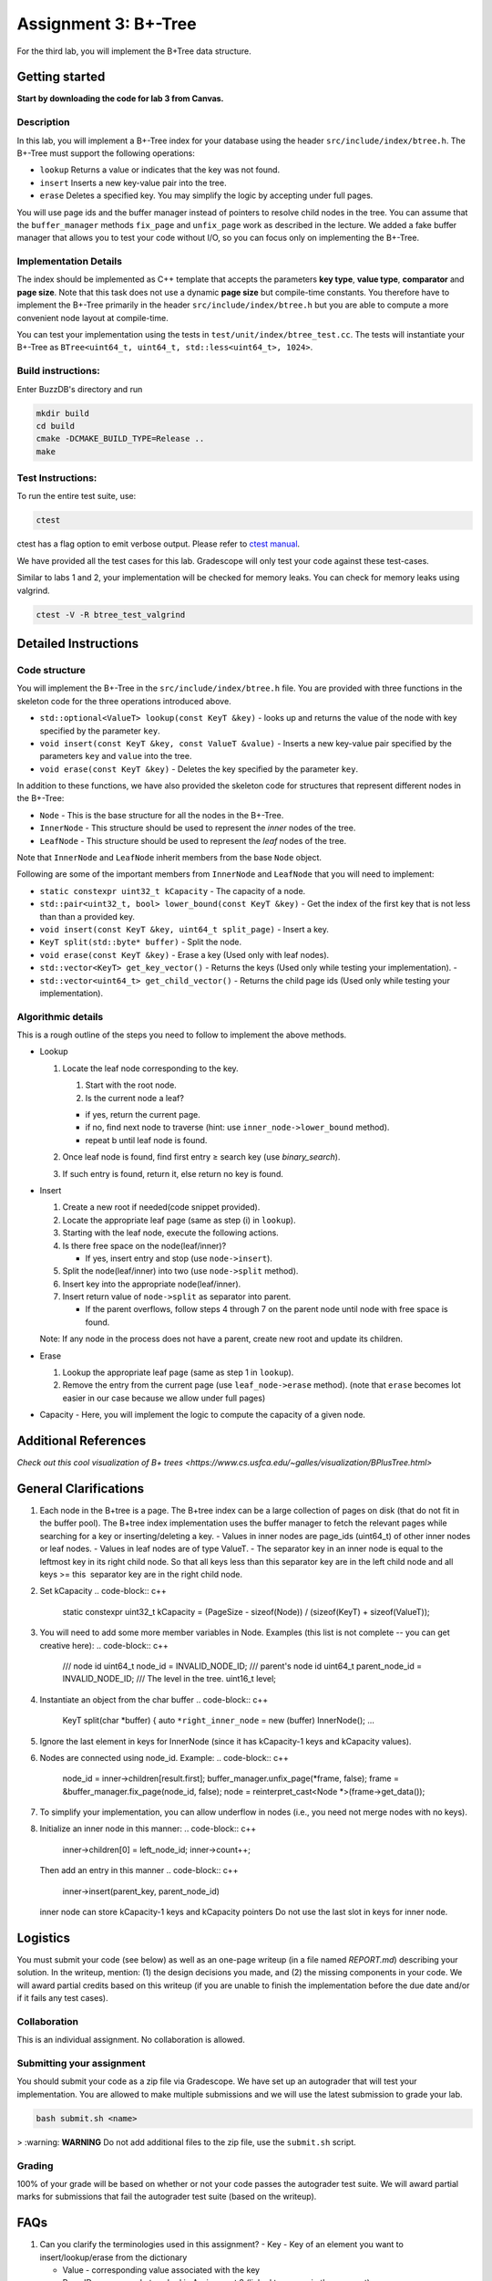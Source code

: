 Assignment 3: B+-Tree
=================================

For the third lab, you will implement the B+Tree data structure.

Getting started
---------------

**Start by downloading the code for lab 3 from Canvas.**

Description
~~~~~~~~~~~

In this lab, you will implement a B+-Tree index for your database using
the header ``src/include/index/btree.h``.
The B+-Tree must support the following operations: 

* ``lookup`` Returns a value or indicates that the key was not found. 
* ``insert`` Inserts a new key-value pair into the tree. 
* ``erase`` Deletes a specified key. You may simplify the logic by accepting under full pages.

You will use page ids and the buffer manager instead of pointers to
resolve child nodes in the tree. You can assume that the
``buffer_manager`` methods ``fix_page`` and ``unfix_page`` work as
described in the lecture. We added a fake buffer manager that allows you
to test your code without I/O, so you can focus only on implementing the
B+-Tree.    

Implementation Details
~~~~~~~~~~~~~~~~~~~~~~

The index should be implemented as C++ template that accepts the
parameters **key type**, **value type**, **comparator** and **page
size**. Note that this task does not use a dynamic **page size** but
compile-time constants. You therefore have to implement the B+-Tree
primarily in the header ``src/include/index/btree.h`` but you are able
to compute a more convenient node layout at compile-time.

You can test your implementation using the tests in
``test/unit/index/btree_test.cc``. The tests will instantiate your
B+-Tree as ``BTree<uint64_t, uint64_t, std::less<uint64_t>, 1024>``.

Build instructions:
~~~~~~~~~~~~~~~~~~~

Enter BuzzDB's directory and run

.. code-block:: sh

    mkdir build
    cd build
    cmake -DCMAKE_BUILD_TYPE=Release ..
    make

Test Instructions:
~~~~~~~~~~~~~~~~~~

To run the entire test suite, use:

.. code-block:: sh

    ctest

ctest has a flag option to emit verbose output. Please refer to `ctest
manual <https://cmake.org/cmake/help/latest/manual/ctest.1.html#ctest-1>`__.

We have provided all the test cases for this lab. Gradescope will only
test your code against these test-cases.

Similar to labs 1 and 2, your implementation will be checked for memory
leaks. You can check for memory leaks using valgrind.

.. code-block:: sh

    ctest -V -R btree_test_valgrind

Detailed Instructions
---------------------

Code structure
~~~~~~~~~~~~~~

You will implement the B+-Tree in the ``src/include/index/btree.h``
file. You are provided with three functions in the skeleton code for the
three operations introduced above.

* ``std::optional<ValueT> lookup(const KeyT &key)`` - looks up and returns the value of the node with key specified by the parameter ``key``.
* ``void insert(const KeyT &key, const ValueT &value)`` - Inserts a new key-value pair specified by the parameters ``key`` and ``value`` into the tree. 
* ``void erase(const KeyT &key)`` - Deletes the key specified by the parameter ``key``.


In addition to these functions, we have also provided the skeleton code
for structures that represent different nodes in the B+-Tree:
 
* ``Node`` - This is the base structure for all the nodes in the B+-Tree.
* ``InnerNode`` - This structure should be used to represent the *inner* nodes of the tree. 
* ``LeafNode`` - This structure should be used to represent the *leaf* nodes of the tree.


Note that ``InnerNode`` and ``LeafNode`` inherit members from the base
``Node`` object.

Following are some of the important members from ``InnerNode`` and ``LeafNode`` that you will need to implement:

* ``static constexpr uint32_t kCapacity`` - The capacity of a node. 
* ``std::pair<uint32_t, bool> lower_bound(const KeyT &key)`` - Get the index of the first key that is not less than than a provided key. 
* ``void insert(const KeyT &key, uint64_t split_page)`` - Insert a key.
* ``KeyT split(std::byte* buffer)`` - Split the node.
* ``void erase(const KeyT &key)`` - Erase a key (Used only with leaf nodes).
* ``std::vector<KeyT> get_key_vector()`` - Returns the keys (Used only while testing your implementation). -
* ``std::vector<uint64_t> get_child_vector()`` - Returns the child page ids (Used only while testing your implementation).

Algorithmic details
~~~~~~~~~~~~~~~~~~~

This is a rough outline of the steps you need to follow to implement the
above methods.

-  Lookup

   1. Locate the leaf node corresponding to the key.

      1. Start with the root node.
      2. Is the current node a leaf?

      -  if yes, return the current page.
      -  if no, find next node to traverse (hint: use
         ``inner_node->lower_bound`` method).
      -  repeat b until leaf node is found.

   2. Once leaf node is found, find first entry ≥ search key (use
      *binary\_search*).
   3. If such entry is found, return it, else return no key is found.

-  Insert

   1. Create a new root if needed(code snippet provided).
   2. Locate the appropriate leaf page (same as step (i) in ``lookup``).
   3. Starting with the leaf node, execute the following actions.
   4. Is there free space on the node(leaf/inner)?

      -  If yes, insert entry and stop (use ``node->insert``).

   5. Split the node(leaf/inner) into two (use ``node->split`` method).
   6. Insert key into the appropriate node(leaf/inner).
   7. Insert return value of ``node->split`` as separator into parent.

      -  If the parent overflows, follow steps 4 through 7 on the parent
         node until node with free space is found.

   Note: If any node in the process does not have a parent, create new
   root and update its children.

-  Erase

   1. Lookup the appropriate leaf page (same as step 1 in ``lookup``).
   2. Remove the entry from the current page (use ``leaf_node->erase``
      method). (note that ``erase`` becomes lot easier in our case
      because we allow under full pages)

-  Capacity - Here, you will implement the logic to compute the capacity
   of a given node.

Additional References
---------

`Check out this cool visualization of B+ trees <https://www.cs.usfca.edu/~galles/visualization/BPlusTree.html>`

General Clarifications
---------

1. Each node in the B+tree is a page. The B+tree index can be a large collection of pages on disk (that do not fit in the buffer pool). The B+tree index implementation uses the buffer manager to fetch the relevant pages while searching for a key or inserting/deleting a key.
   - Values in inner nodes are page_ids (uint64_t) of other inner nodes or leaf nodes.
   - Values in leaf nodes are of type ValueT.
   - The separator key in an inner node is equal to the leftmost key in its right child node. So that all keys less than this separator key are in the left child node and all keys >= this  separator key are in the right child node.

2. Set kCapacity
   .. code-block:: c++
      static constexpr uint32_t kCapacity =
      (PageSize - sizeof(Node)) / (sizeof(KeyT) + sizeof(ValueT));

3. You will need to add some more member variables in Node. Examples (this list is not complete -- you can get creative here):
   .. code-block:: c++
      /// node id
      uint64_t node_id = INVALID_NODE_ID;
      /// parent's node id
      uint64_t parent_node_id = INVALID_NODE_ID;
      /// The level in the tree.
      uint16_t level;

4. Instantiate an object from the char buffer
   .. code-block:: c++
      KeyT split(char *buffer) {
      auto ``*right_inner_node`` = new (buffer) InnerNode();
      ...

5. Ignore the last element in keys for InnerNode (since it has kCapacity-1 keys and kCapacity values).

6. Nodes are connected using node_id. Example:
   .. code-block:: c++
         node_id = inner->children[result.first];
         buffer_manager.unfix_page(*frame, false);
         frame = &buffer_manager.fix_page(node_id, false);
         node = reinterpret_cast<Node *>(frame->get_data());

7. To simplify your implementation, you can allow underflow in nodes (i.e., you need not merge nodes with no keys).

8. Initialize an inner node in this manner:
   .. code-block:: c++
      inner->children[0] = left_node_id;
      inner->count++;
   Then add an entry in this manner
   .. code-block:: c++
      inner->insert(parent_key, parent_node_id)
   inner node can store kCapacity-1 keys and kCapacity pointers
   Do not use the last slot in keys for inner node.

Logistics
---------

You must submit your code (see below) as well as an one-page writeup (in a file named `REPORT.md`) describing your solution. In the writeup, mention: (1) the design decisions you made, and (2) the missing components in your code. We will award partial credits based on this writeup (if you are unable to finish the implementation before the due date and/or if it fails any test cases).

Collaboration
~~~~~~~~~~~~~

This is an individual assignment. No collaboration is allowed.

Submitting your assignment 
~~~~~~~~~~~~~~~~~~~~~~~~~~~

You should submit your code as a zip file via Gradescope. We have set up an autograder that will test your implementation. You are allowed to make multiple submissions and we will use the latest submission to grade your lab.

.. code-block:: sh

  bash submit.sh <name>

> :warning: **WARNING** Do not add additional files to the zip file, use the ``submit.sh`` script.  


Grading
~~~~~~~

100% of your grade will be based on whether or not your code passes the autograder test suite. We will award partial marks for submissions that fail the autograder test suite (based on the writeup).

FAQs
---------
1. Can you clarify the terminologies used in this assignment?
   - Key - Key of an element you want to insert/lookup/erase from the dictionary

   - Value - corresponding value associated with the key

   - Page ID - same as what we had in Assignment 2 (linked to a page in the segment)

   - Node ID - No such concept as node ID. But this can be treated to be same as Page ID because in our implementation, one node is stored per page

2. What are differences between the split methods for inner node and leaf node?
   - Both the inner and leaf node's split method should create one new node (it should use the memory address input ``*buffer`` to do so). So the node on which the split method is called will shrink and lend some keys and children/value to the newly created node
   - The assigning of parent pointer can be done inside (since both the old and newly created node would have the same parent), while setting the child pointers in parent can be done outside the method (since the split key is anyway returned from the split method) 

3. Will the node's keys array have duplicate values?
   Repeated inserts with the same key should be treated as "updates".
   Ex. if a (K1, V1) already exists in the tree and we call insert(K1, V2), then lookup(K1) should return V2.

4. How to fix/unfix a page?
   - BufferManager provides a way to access individual nodes (via page ID).
   - In our implementation, we store one node per page (so you could presumably consider them to be one-to-one mapped). So, whenever you want to access any node of the tree, you would need to ask the buffer manager to fix the page (using PageID) which stores that node. The buffer manager would return you the buffer frame after fixing that page in the pool and you can then use the get_data() method on the frame to get the node.
   - After you are done using that page, you should unfix the page by calling the appropriate method on the buffer manager.
   - Inner Nodes have keys as regular keys and values as page IDs of its children inner/leaf nodes. Leaf Nodes have keys as regular keys and values as the actual values stored in the B+Tree.

5. Is it mandatory to use Binary Search?
   Yes, we recommend using a binary search. But we don't deduct a lot of points in the case you use linear search.


